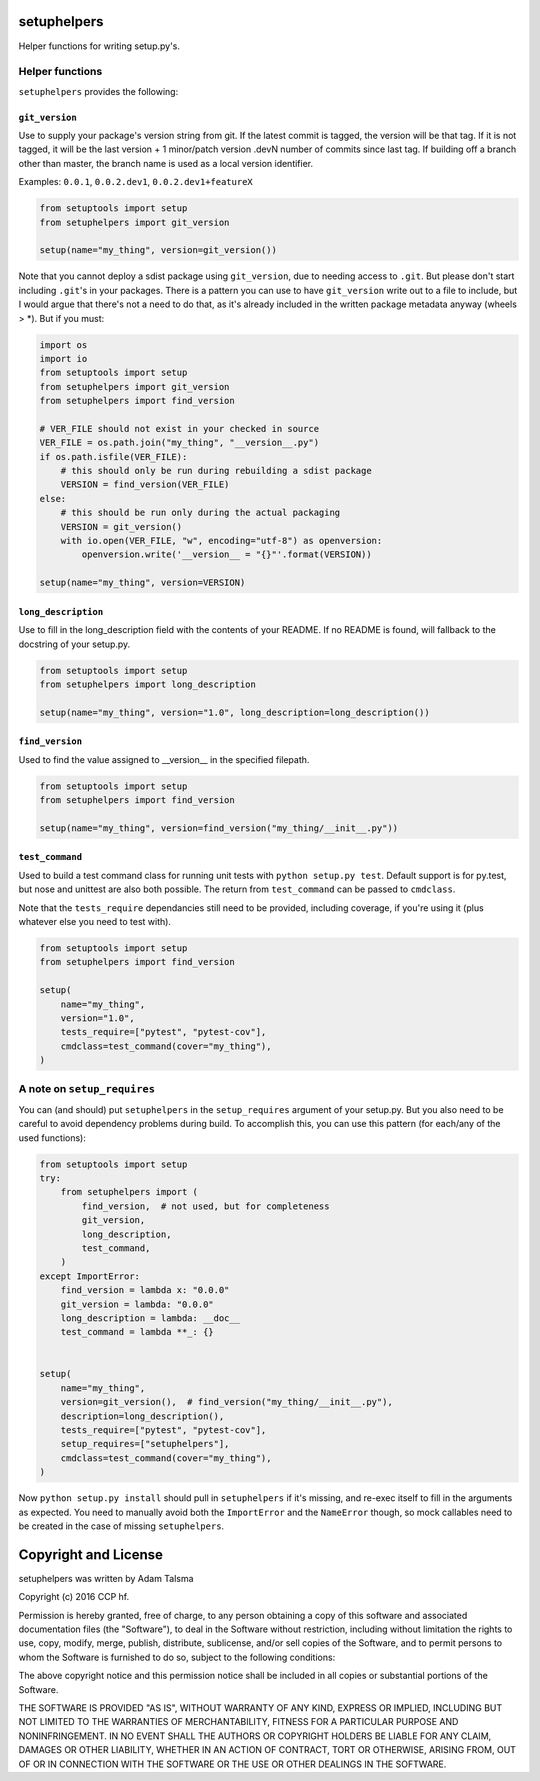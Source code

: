 setuphelpers
============

Helper functions for writing setup.py's.

|Build Status| |Coverage Status| |Version| |Download format| |Downloads
this month| |Development Status| |License|

Helper functions
----------------

``setuphelpers`` provides the following:

``git_version``
~~~~~~~~~~~~~~~

Use to supply your package's version string from git. If the latest
commit is tagged, the version will be that tag. If it is not tagged, it
will be the last version + 1 minor/patch version .devN number of commits
since last tag. If building off a branch other than master, the branch
name is used as a local version identifier.

Examples: ``0.0.1``, ``0.0.2.dev1``, ``0.0.2.dev1+featureX``

.. code:: python

    from setuptools import setup
    from setuphelpers import git_version

    setup(name="my_thing", version=git_version())

Note that you cannot deploy a sdist package using ``git_version``, due
to needing access to ``.git``. But please don't start including
``.git``'s in your packages. There is a pattern you can use to have
``git_version`` write out to a file to include, but I would argue that
there's not a need to do that, as it's already included in the written
package metadata anyway (wheels > \*). But if you must:

.. code:: python

    import os
    import io
    from setuptools import setup
    from setuphelpers import git_version
    from setuphelpers import find_version

    # VER_FILE should not exist in your checked in source
    VER_FILE = os.path.join("my_thing", "__version__.py")
    if os.path.isfile(VER_FILE):
        # this should only be run during rebuilding a sdist package
        VERSION = find_version(VER_FILE)
    else:
        # this should be run only during the actual packaging
        VERSION = git_version()
        with io.open(VER_FILE, "w", encoding="utf-8") as openversion:
            openversion.write('__version__ = "{}"'.format(VERSION))

    setup(name="my_thing", version=VERSION)

``long_description``
~~~~~~~~~~~~~~~~~~~~

Use to fill in the long\_description field with the contents of your
README. If no README is found, will fallback to the docstring of your
setup.py.

.. code:: python

    from setuptools import setup
    from setuphelpers import long_description

    setup(name="my_thing", version="1.0", long_description=long_description())

``find_version``
~~~~~~~~~~~~~~~~

Used to find the value assigned to \_\_version\_\_ in the specified
filepath.

.. code:: python

    from setuptools import setup
    from setuphelpers import find_version

    setup(name="my_thing", version=find_version("my_thing/__init__.py"))

``test_command``
~~~~~~~~~~~~~~~~

Used to build a test command class for running unit tests with
``python setup.py test``. Default support is for py.test, but nose and
unittest are also both possible. The return from ``test_command`` can be
passed to ``cmdclass``.

Note that the ``tests_require`` dependancies still need to be provided,
including coverage, if you're using it (plus whatever else you need to
test with).

.. code:: python

    from setuptools import setup
    from setuphelpers import find_version

    setup(
        name="my_thing",
        version="1.0",
        tests_require=["pytest", "pytest-cov"],
        cmdclass=test_command(cover="my_thing"),
    )

A note on ``setup_requires``
----------------------------

You can (and should) put ``setuphelpers`` in the ``setup_requires``
argument of your setup.py. But you also need to be careful to avoid
dependency problems during build. To accomplish this, you can use this
pattern (for each/any of the used functions):

.. code:: python

    from setuptools import setup
    try:
        from setuphelpers import (
            find_version,  # not used, but for completeness
            git_version,
            long_description,
            test_command,
        )
    except ImportError:
        find_version = lambda x: "0.0.0"
        git_version = lambda: "0.0.0"
        long_description = lambda: __doc__
        test_command = lambda **_: {}


    setup(
        name="my_thing",
        version=git_version(),  # find_version("my_thing/__init__.py"),
        description=long_description(),
        tests_require=["pytest", "pytest-cov"],
        setup_requires=["setuphelpers"],
        cmdclass=test_command(cover="my_thing"),
    )

Now ``python setup.py install`` should pull in ``setuphelpers`` if it's
missing, and re-exec itself to fill in the arguments as expected. You
need to manually avoid both the ``ImportError`` and the ``NameError``
though, so mock callables need to be created in the case of missing
``setuphelpers``.

Copyright and License
=====================

setuphelpers was written by Adam Talsma

Copyright (c) 2016 CCP hf.

Permission is hereby granted, free of charge, to any person obtaining a
copy of this software and associated documentation files (the
"Software"), to deal in the Software without restriction, including
without limitation the rights to use, copy, modify, merge, publish,
distribute, sublicense, and/or sell copies of the Software, and to
permit persons to whom the Software is furnished to do so, subject to
the following conditions:

The above copyright notice and this permission notice shall be included
in all copies or substantial portions of the Software.

THE SOFTWARE IS PROVIDED "AS IS", WITHOUT WARRANTY OF ANY KIND, EXPRESS
OR IMPLIED, INCLUDING BUT NOT LIMITED TO THE WARRANTIES OF
MERCHANTABILITY, FITNESS FOR A PARTICULAR PURPOSE AND NONINFRINGEMENT.
IN NO EVENT SHALL THE AUTHORS OR COPYRIGHT HOLDERS BE LIABLE FOR ANY
CLAIM, DAMAGES OR OTHER LIABILITY, WHETHER IN AN ACTION OF CONTRACT,
TORT OR OTHERWISE, ARISING FROM, OUT OF OR IN CONNECTION WITH THE
SOFTWARE OR THE USE OR OTHER DEALINGS IN THE SOFTWARE.

.. |Build Status| image:: https://travis-ci.org/ccpgames/setuphelpers.svg?branch=master
   :target: https://travis-ci.org/ccpgames/setuphelpers
.. |Coverage Status| image:: https://coveralls.io/repos/ccpgames/setuphelpers/badge.svg?branch=master
   :target: https://coveralls.io/r/ccpgames/setuphelpers?branch=master
.. |Version| image:: https://img.shields.io/pypi/v/setuphelpers.svg
   :target: https://pypi.python.org/pypi/setuphelpers/
.. |Download format| image:: https://img.shields.io/badge/format-wheel-green.svg?
   :target: https://pypi.python.org/pypi/setuphelpers/
.. |Downloads this month| image:: https://img.shields.io/pypi/dm/setuphelpers.svg
   :target: https://pypi.python.org/pypi/setuphelpers/
.. |Development Status| image:: https://img.shields.io/badge/status-pre--alpha-red.svg
   :target: https://pypi.python.org/pypi/setuphelpers/
.. |License| image:: https://img.shields.io/github/license/ccpgames/setuphelpers.svg
   :target: https://pypi.python.org/pypi/setuphelpers/
